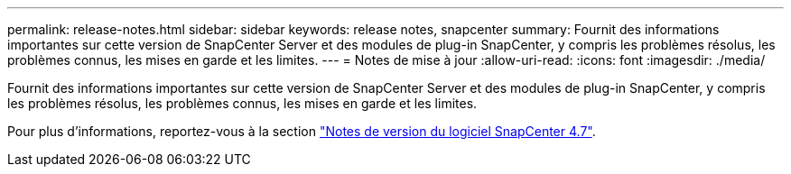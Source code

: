 ---
permalink: release-notes.html 
sidebar: sidebar 
keywords: release notes, snapcenter 
summary: Fournit des informations importantes sur cette version de SnapCenter Server et des modules de plug-in SnapCenter, y compris les problèmes résolus, les problèmes connus, les mises en garde et les limites. 
---
= Notes de mise à jour
:allow-uri-read: 
:icons: font
:imagesdir: ./media/


[role="lead"]
Fournit des informations importantes sur cette version de SnapCenter Server et des modules de plug-in SnapCenter, y compris les problèmes résolus, les problèmes connus, les mises en garde et les limites.

Pour plus d'informations, reportez-vous à la section https://library.netapp.com/ecm/ecm_download_file/ECMLP2883299["Notes de version du logiciel SnapCenter 4.7"^].
